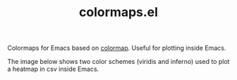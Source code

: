 #+TITLE: colormaps.el

Colormaps for Emacs based on [[https://github.com/bpostlethwaite/colormap][colormap]]. Useful for plotting inside Emacs.

The image below shows two color schemes (viridis and inferno) used to plot a
heatmap in csv inside Emacs.

[[file:./heatmap.png]]

